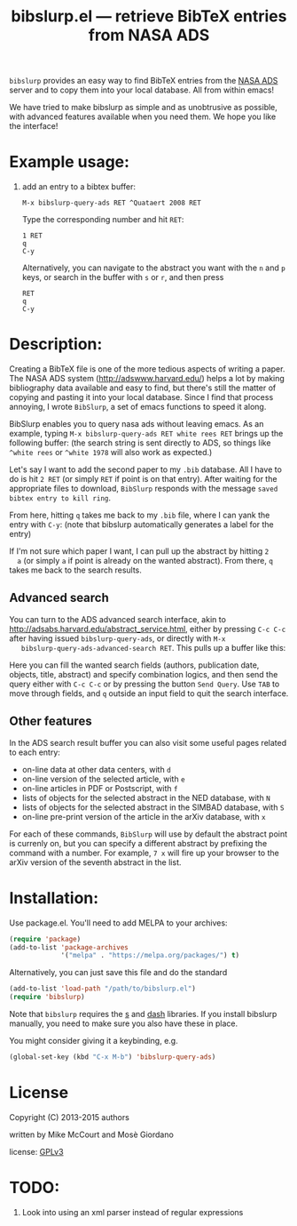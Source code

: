 #+TITLE: bibslurp.el --- retrieve BibTeX entries from NASA ADS

=bibslurp= provides an easy way to find BibTeX entries from the [[http://adswww.harvard.edu/][NASA
ADS]] server and to copy them into your local database.  All from within
emacs!

We have tried to make bibslurp as simple and as unobtrusive as
possible, with advanced features available when you need them.  We
hope you like the interface!

* Example usage:
  1. add an entry to a bibtex buffer:
     #+BEGIN_EXAMPLE
     M-x bibslurp-query-ads RET ^Quataert 2008 RET
     #+END_EXAMPLE

     Type the corresponding number and hit =RET=:
     #+BEGIN_EXAMPLE
     1 RET
     q
     C-y
     #+END_EXAMPLE

     Alternatively, you can navigate to the abstract you want with the
     =n= and =p= keys, or search in the buffer with =s= or =r=, and
     then press
     #+BEGIN_EXAMPLE
     RET
     q
     C-y
     #+END_EXAMPLE


* Description:
  Creating a BibTeX file is one of the more tedious aspects of writing
  a paper.  The NASA ADS system (http://adswww.harvard.edu/) helps a
  lot by making bibliography data available and easy to find, but
  there's still the matter of copying and pasting it into your local
  database.  Since I find that process annoying, I wrote =BibSlurp=, a
  set of emacs functions to speed it along.

  BibSlurp enables you to query nasa ads without leaving emacs.  As an
  example, typing =M-x bibslurp-query-ads RET white rees RET= brings up
  the following buffer: (the search string is sent directly to ADS, so
  things like =^white rees= or =^white 1978= will also work as
  expected.)

  #+ATTR_HTML: alt="search-results" title="search-results" width="602" height="856"
  [[file:images/search-results.png]]

  Let's say I want to add the second paper to my =.bib= database.  All I have to
  do is hit =2 RET= (or simply =RET= if point is on that entry).  After waiting
  for the appropriate files to download, =BibSlurp= responds with the message
  =saved bibtex entry to kill ring=.

  #+ATTR_HTML: alt="saved-to-kill-ring" title="saved-to-kill-ring" width="432" height="295" class="pad bottom left"
  [[file:images/saved-to-kill-ring.png]]

  From here, hitting =q= takes me back to my =.bib= file, where I can
  yank the entry with =C-y=: (note that bibslurp automatically
  generates a label for the entry)

  #+ATTR_HTML: alt="yanked-entry" title="yanked-entry" width="602" height="466"
  [[file:images/yanked-entry.png]]

  If I'm not sure which paper I want, I can pull up the abstract by hitting =2
  a= (or simply =a= if point is already on the wanted abstract).  From there,
  =q= takes me back to the search results.

  #+ATTR_HTML: alt="abstract-view" title="abstract-view" width="602" height="466"
  [[file:images/abstract-view.png]]

** Advanced search
   You can turn to the ADS advanced search interface, akin to
   http://adsabs.harvard.edu/abstract_service.html, either by pressing =C-c C-c=
   after having issued =bibslurp-query-ads=, or directly with =M-x
   bibslurp-query-ads-advanced-search RET=.  This pulls up a buffer
   like this:
   #+ATTR_HTML: alt="advanced-search" title="advanced-search" width="629" height="686"
   [[file:images/advanced-search.png]]

   Here you can fill the wanted search fields (authors, publication
   date, objects, title, abstract) and specify combination logics, and
   then send the query either with =C-c C-c= or by pressing the button
   =Send Query=.  Use =TAB= to move through fields, and =q= outside an
   input field to quit the search interface.

** Other features
   In the ADS search result buffer you can also visit some useful pages related
   to each entry:
   - on-line data at other data centers, with =d=
   - on-line version of the selected article, with =e=
   - on-line articles in PDF or Postscript, with =f=
   - lists of objects for the selected abstract in the NED database, with =N=
   - lists of objects for the selected abstract in the SIMBAD database, with =S=
   - on-line pre-print version of the article in the arXiv database, with =x=
   For each of these commands, =BibSlurp= will use by default the abstract point
   is currenly on, but you can specify a different abstract by prefixing the
   command with a number.  For example, =7 x= will fire up your browser to the
   arXiv version of the seventh abstract in the list.

* Installation:
  Use package.el. You'll need to add MELPA to your archives:

  #+BEGIN_SRC emacs-lisp
  (require 'package)
  (add-to-list 'package-archives
               '("melpa" . "https://melpa.org/packages/") t)
  #+END_SRC

  Alternatively, you can just save this file and do the standard
  #+BEGIN_SRC emacs-lisp
  (add-to-list 'load-path "/path/to/bibslurp.el")
  (require 'bibslurp)
  #+END_SRC

  Note that =bibslurp= requires the [[https://github.com/magnars/s.el][s]] and [[https://github.com/magnars/dash.el][dash]] libraries.  If you
  install bibslurp manually, you need to make sure you also have
  these in place.

  You might consider giving it a keybinding, e.g.
  #+BEGIN_SRC emacs-lisp
  (global-set-key (kbd "C-x M-b") 'bibslurp-query-ads)
  #+END_SRC

* License
 Copyright (C) 2013-2015 authors

 written by Mike McCourt and Mosè Giordano

 license: [[https://gnu.org/licenses/gpl-3.0.txt][GPLv3]]



* TODO:
  1. Look into using an xml parser instead of regular expressions


# Local Variables:
# coding: utf-8-unix
# End:
